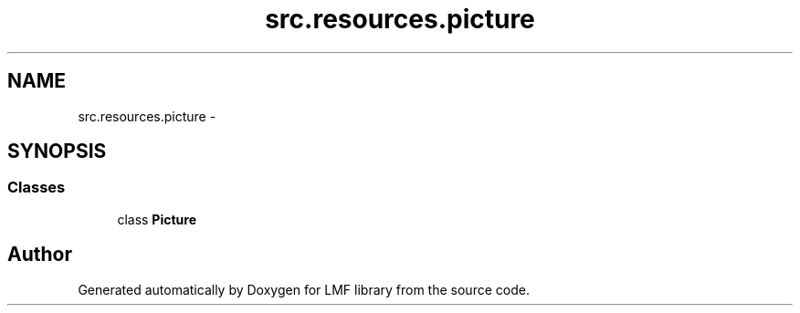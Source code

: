 .TH "src.resources.picture" 3 "Thu Sep 18 2014" "LMF library" \" -*- nroff -*-
.ad l
.nh
.SH NAME
src.resources.picture \- 
.SH SYNOPSIS
.br
.PP
.SS "Classes"

.in +1c
.ti -1c
.RI "class \fBPicture\fP"
.br
.in -1c
.SH "Author"
.PP 
Generated automatically by Doxygen for LMF library from the source code\&.
